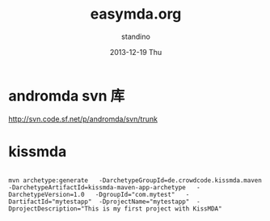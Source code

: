 #+TITLE:       easymda.org
#+AUTHOR:      standino
#+EMAIL:       changwei.cn@gmail.com
#+DATE:        2013-12-19 Thu
#+URI:         /wiki/html/easymda
#+KEYWORDS:    mda
#+TAGS:        :mda:
#+LANGUAGE:    en
#+OPTIONS:     H:3 num:nil toc:nil \n:nil ::t |:t ^:nil -:nil f:t *:t <:t
#+DESCRIPTION: easymda

* andromda svn 库
 http://svn.code.sf.net/p/andromda/svn/trunk

* kissmda

#+BEGIN_SRC

mvn archetype:generate   -DarchetypeGroupId=de.crowdcode.kissmda.maven   -DarchetypeArtifactId=kissmda-maven-app-archetype   -DarchetypeVersion=1.0   -DgroupId="com.mytest"   -DartifactId="mytestapp"  -DprojectName="mytestapp"  -DprojectDescription="This is my first project with KissMDA"

#+END_SRC
